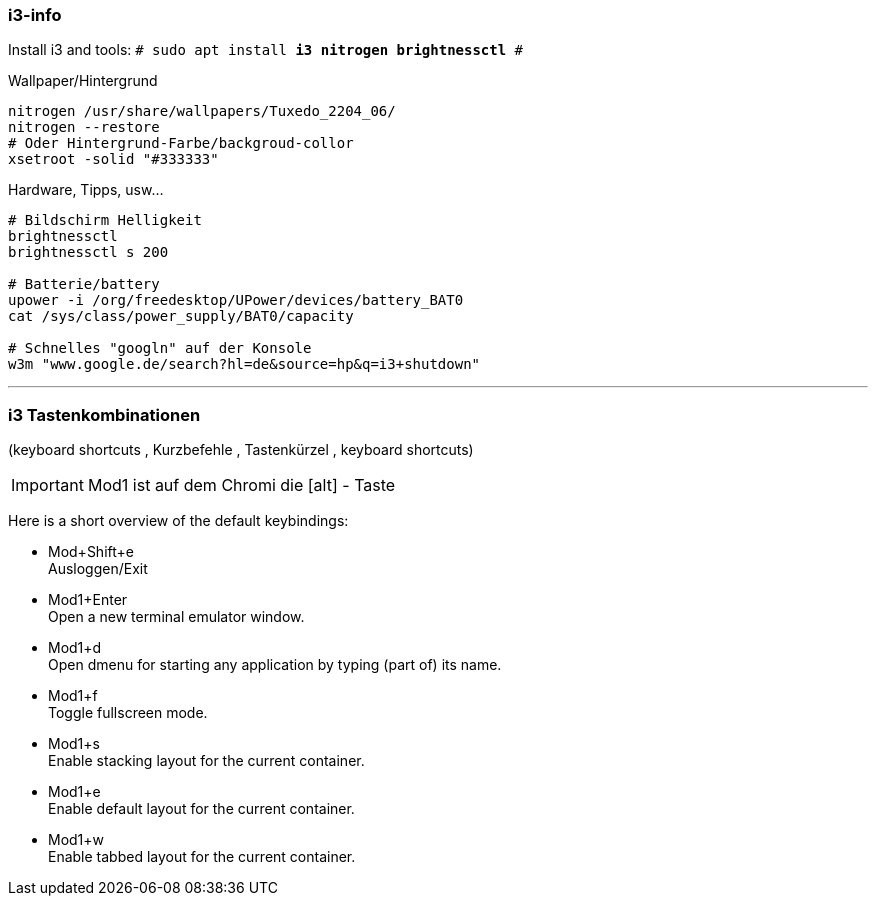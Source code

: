 
=== i3-info

Install i3 and tools: `# sudo apt install *i3 nitrogen brightnessctl* #`

.Wallpaper/Hintergrund
----
nitrogen /usr/share/wallpapers/Tuxedo_2204_06/
nitrogen --restore
# Oder Hintergrund-Farbe/backgroud-collor
xsetroot -solid "#333333"
----

.Hardware, Tipps, usw...
----
# Bildschirm Helligkeit
brightnessctl 
brightnessctl s 200

# Batterie/battery
upower -i /org/freedesktop/UPower/devices/battery_BAT0
cat /sys/class/power_supply/BAT0/capacity

# Schnelles "googln" auf der Konsole
w3m "www.google.de/search?hl=de&source=hp&q=i3+shutdown"
----


''''


=== i3 Tastenkombinationen 

(keyboard shortcuts , Kurzbefehle , Tastenkürzel , keyboard shortcuts)

IMPORTANT: Mod1 ist auf dem Chromi die [alt] - Taste

Here is a short overview of the default keybindings:

* Mod+Shift+e  +
           Ausloggen/Exit
* Mod1+Enter   +
           Open a new terminal emulator window.
* Mod1+d   +
           Open dmenu for starting any application by typing (part of) its name.
* Mod1+f   +
           Toggle fullscreen mode.
* Mod1+s   +
           Enable stacking layout for the current container.
* Mod1+e   +
           Enable default layout for the current container.
* Mod1+w   +
           Enable tabbed layout for the current container.



